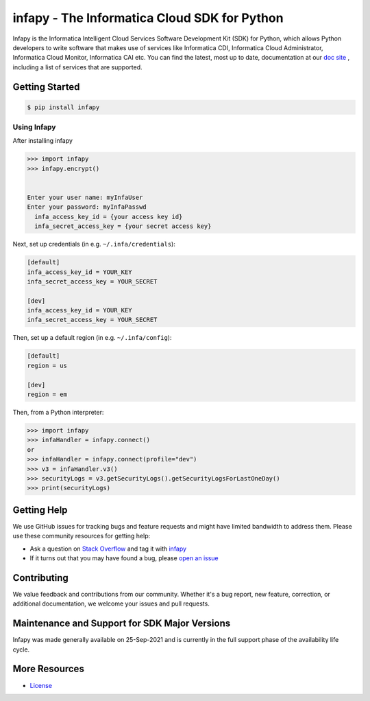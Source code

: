 ====================================================
infapy - The Informatica Cloud SDK for Python
====================================================

|Version| 

Infapy is the Informatica Intelligent Cloud Services Software Development Kit (SDK) 
for Python, which allows Python developers to write software that makes use
of services like Informatica CDI, Informatica Cloud Administrator, Informatica Cloud Monitor,
Informatica CAI etc. You can find the latest, most
up to date, documentation at our `doc site`_ , including a list of
services that are supported.

.. _`doc site`: https://infapy.github.io
.. |Downloads| image:: https://img.shields.io/badge/infapy-v1.0.7-brightgreen
    :target: https://pypi.org/project/infapy/
    :alt: Downloads
.. |Version| image:: https://img.shields.io/badge/infapy-v1.0.7-brightgreen
    :target: https://pypi.org/project/infapy/
    :alt: Version

Getting Started
---------------
.. code-block:: sh

    $ pip install infapy

    
Using Infapy
~~~~~~~~~~~~~~
After installing infapy 

.. code-block:: python
  
  >>> import infapy
  >>> infapy.encrypt()


  Enter your user name: myInfaUser
  Enter your password: myInfaPasswd
    infa_access_key_id = {your access key id}
    infa_secret_access_key = {your secret access key}

Next, set up credentials (in e.g. ``~/.infa/credentials``):

.. code-block:: ini

    [default]
    infa_access_key_id = YOUR_KEY
    infa_secret_access_key = YOUR_SECRET
    
    [dev]
    infa_access_key_id = YOUR_KEY
    infa_secret_access_key = YOUR_SECRET

Then, set up a default region (in e.g. ``~/.infa/config``):

.. code-block:: ini

   [default]
   region = us
   
   [dev]
   region = em
    

Then, from a Python interpreter:

.. code-block:: python

    >>> import infapy
    >>> infaHandler = infapy.connect()
    or
    >>> infaHandler = infapy.connect(profile="dev")
    >>> v3 = infaHandler.v3()
    >>> securityLogs = v3.getSecurityLogs().getSecurityLogsForLastOneDay()
    >>> print(securityLogs)
            

Getting Help
------------

We use GitHub issues for tracking bugs and feature requests and might have limited
bandwidth to address them. Please use these community resources for getting
help:

* Ask a question on `Stack Overflow <https://stackoverflow.com/>`__ and tag it with `infapy <https://stackoverflow.com/questions/tagged/infapy>`__
* If it turns out that you may have found a bug, please `open an issue <https://github.com/infapy/infapy/issues/new>`__


Contributing
------------

We value feedback and contributions from our community. Whether it's a bug report, new feature, correction, or additional documentation, we welcome your issues and pull requests.


Maintenance and Support for SDK Major Versions
----------------------------------------------

Infapy was made generally available on 25-Sep-2021 and is currently in the full support phase of the availability life cycle.


More Resources
--------------

* `License <https://github.com/infapy/infapy/blob/main/LICENSE>`__

